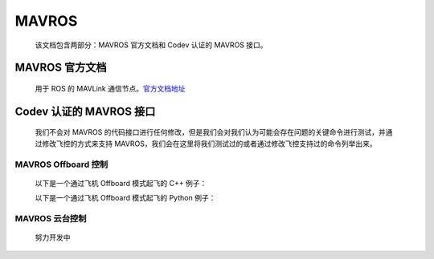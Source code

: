 MAVROS
=====================================
    该文档包含两部分：MAVROS 官方文档和 Codev 认证的 MAVROS 接口。

MAVROS 官方文档
-----------------
    用于 ROS 的 MAVLink 通信节点。`官方文档地址 <http://wiki.ros.org/mavros/>`_

Codev 认证的 MAVROS 接口
--------------------------
    我们不会对 MAVROS 的代码接口进行任何修改，但是我们会对我们认为可能会存在问题的关键命令进行测试，并通过修改飞控的方式来支持 MAVROS，我们会在这里将我们测试过的或者通过修改飞控支持过的命令列举出来。

MAVROS Offboard 控制
^^^^^^^^^^^^^^^^^^^^^^^^^^^^^^
    以下是一个通过飞机 Offboard 模式起飞的 C++ 例子：

    .. literalinclude:: code/offboard/src/offb_node.cpp
        :language: c

    以下是一个通过飞机 Offboard 模式起飞的 Python 例子：

    .. literalinclude:: code/offboard/scripts/offb_node.py


MAVROS 云台控制
^^^^^^^^^^^^^^^
    努力开发中